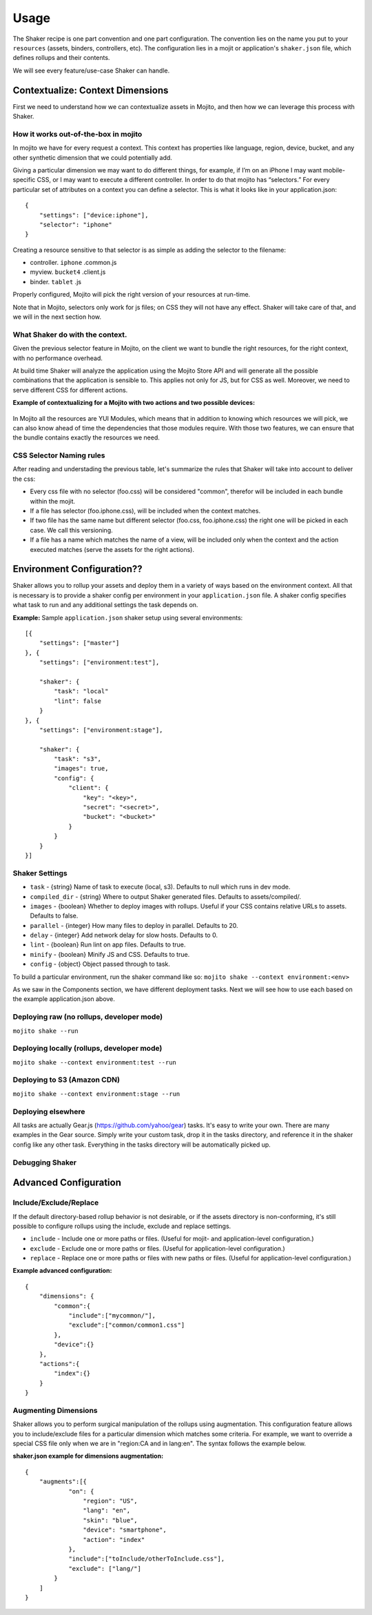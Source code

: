 
========
Usage
========
The Shaker recipe is one part convention and one part configuration. The convention lies on the name you put to your ``resources`` (assets, binders, controllers, etc). The configuration lies in a mojit or application's ``shaker.json`` file, which defines rollups and their contents.

We will see every feature/use-case Shaker can handle.


**Contextualize:** Context Dimensions
#####################################

First we need to understand how we can contextualize assets in Mojito, and then how we can leverage this process with Shaker.

How it works out-of-the-box in mojito
-------------------------------------

In mojito we have for every request a context. This context has properties like language, region, device, bucket, and any other synthetic dimension that we could potentially add. 

Giving a particular dimension we may want to do different things, for example, if I’m on an iPhone I may want mobile-specific CSS, or I may want to execute a different controller. In order to do that mojito has “selectors.” For every particular set of attributes on a context you can define a selector. This is what it looks like in your application.json:
::
    {
        "settings": ["device:iphone"],
        "selector": "iphone"
    }

Creating a resource sensitive to that selector is as simple as adding the selector to the filename:

- controller. ``iphone`` .common.js
- myview. ``bucket4`` .client.js
- binder. ``tablet`` .js

Properly configured, Mojito will pick the right version of your resources at run-time.

Note that in Mojito, selectors only work for js files; on CSS they will not have any effect. Shaker will take care of that, and we will in the next section how.

What Shaker do with the context.
------------------------------

Given the previous selector feature in Mojito, on the client we want to bundle the right resources, for the right context, with no performance overhead. 

At build time Shaker will analyze the application using the Mojito Store API and will generate all the possible combinations that the application is sensible to. This applies not only for JS, but for CSS as well. Moreover, we need to serve different CSS for different actions.

**Example of contextualizing for a Mojito with two actions and two possible devices:**

.. figure:: images/contextualize.png
    :figwidth: 665px
    :align: center
    :alt: Mojito with two actions and two possible devices.

In Mojito all the resources are YUI Modules, which means that in addition to knowing which resources we will pick, we can also know ahead of time the dependencies that those modules require. With those two features, we can ensure that the bundle contains exactly the resources we need.



CSS Selector Naming rules
------------------------------

After reading and understading the previous table, let's summarize the rules that Shaker will take into account to deliver the css:

- Every css file with no selector (foo.css) will be considered "common", therefor will be included in each bundle within the mojit.

- If a file has selector (foo.iphone.css), will be included when the context matches.

- If two file has the same name but different selector (foo.css, foo.iphone.css) the right one will be picked in each case. We call this versioning.

- If a file has a name which matches the name of a view, will be included only when the context and the action executed matches (serve the assets for the right actions).


Environment Configuration??
##############################

Shaker allows you to rollup your assets and deploy them in a variety of ways based on the environment context.
All that is necessary is to provide a shaker config per environment in your ``application.json`` file. A shaker config specifies what task to run and any additional settings the task depends on.

**Example:** Sample ``application.json`` shaker setup using several environments:

::

    [{
        "settings": ["master"]
    }, {
        "settings": ["environment:test"],

        "shaker": {
            "task": "local"
            "lint": false
        }
    }, {
        "settings": ["environment:stage"],

        "shaker": {
            "task": "s3",
            "images": true,
            "config": {
                "client": {
                    "key": "<key>",
                    "secret": "<secret>",
                    "bucket": "<bucket>"
                }
            }
        }
    }]

Shaker Settings
--------------------
- ``task`` - {string} Name of task to execute (local, s3). Defaults to null which runs in dev mode.
- ``compiled_dir`` - {string} Where to output Shaker generated files. Defaults to assets/compiled/.
- ``images`` - {boolean} Whether to deploy images with rollups. Useful if your CSS contains relative URLs to assets. Defaults to false.
- ``parallel`` - {integer} How many files to deploy in parallel. Defaults to 20.
- ``delay`` - {integer} Add network delay for slow hosts. Defaults to 0.
- ``lint`` - {boolean} Run lint on app files. Defaults to true.
- ``minify`` - {boolean} Minify JS and CSS. Defaults to true.
- ``config`` - {object} Object passed through to task.

To build a particular environment, run the shaker command like so: ``mojito shake --context environment:<env>``

As we saw in the Components section, we have different deployment tasks. Next we will see how to use each based on the example application.json above.

Deploying raw (no rollups, developer mode)
----------------------------------------------
``mojito shake --run``

Deploying locally (rollups, developer mode)
--------------------------------------------------
``mojito shake --context environment:test --run``

Deploying to  S3 (Amazon CDN)
----------------------------------------------------
``mojito shake --context environment:stage --run``

Deploying elsewhere
------------------------------------------
All tasks are actually Gear.js (https://github.com/yahoo/gear) tasks. It's easy to write your own. There are many examples in the Gear source. Simply write your custom task, drop it in the tasks directory, and reference it in the shaker config like any other task. Everything in the tasks directory will be automatically picked up.


Debugging Shaker
------------------------------------------


Advanced Configuration
#########################

Include/Exclude/Replace
-----------------------
If the default directory-based rollup behavior is not desirable, or if the assets directory is non-conforming, it's still possible to configure rollups using the include, exclude and replace settings.

- ``include`` - Include one or more paths or files. (Useful for mojit- and application-level configuration.)
- ``exclude`` - Exclude one or more paths or files. (Useful for application-level configuration.)
- ``replace`` - Replace one or more paths or files with new paths or files. (Useful for application-level configuration.)

**Example advanced configuration:**
::
    {
        "dimensions": {
            "common":{
                "include":["mycommon/"],
                "exclude":["common/common1.css"]
            },
            "device":{}
        },
        "actions":{
            "index":{}
        }
    }


Augmenting Dimensions
---------------------
Shaker allows you to perform surgical manipulation of the rollups using augmentation. This configuration feature allows you to include/exclude files for a particular dimension which matches some criteria. For example, we want to override a special CSS file only when we are in "region:CA and in lang:en". The syntax follows the example below.

**shaker.json example for dimensions augmentation:**
::
    {
        "augments":[{
                "on": {
                    "region": "US",
                    "lang": "en",
                    "skin": "blue",
                    "device": "smartphone",
                    "action": "index"
                },
                "include":["toInclude/otherToInclude.css"],
                "exclude": ["lang/"]
            }
        ]
    }


